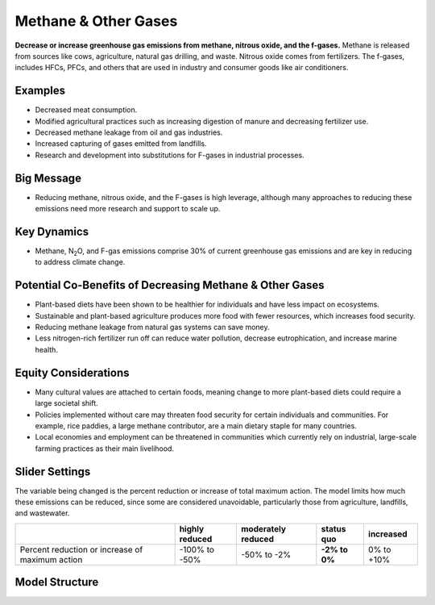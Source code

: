 |imgMethaneIcon| Methane & Other Gases
=======================================

**Decrease or increase greenhouse gas emissions from methane, nitrous oxide, and the f-gases.** Methane is released from sources like cows, agriculture, natural gas drilling, and waste. Nitrous oxide comes from fertilizers. The f-gases, includes HFCs, PFCs, and others that are used in industry and consumer goods like air conditioners.

Examples
--------

* Decreased meat consumption.

* Modified agricultural practices such as increasing digestion of manure and decreasing fertilizer use.

* Decreased methane leakage from oil and gas industries.

* Increased capturing of gases emitted from landfills.

* Research and development into substitutions for F-gases in industrial processes.

Big Message
-----------

* Reducing methane, nitrous oxide, and the F-gases is high leverage, although many approaches to reducing these emissions need more research and support to scale up.

Key Dynamics
------------

* Methane, N\ :sub:`2`\ O, and F-gas emissions comprise 30% of current greenhouse gas emissions and are key in reducing to address climate change.

Potential Co-Benefits of Decreasing Methane & Other Gases
------------------------------------------------------------
•	Plant-based diets have been shown to be healthier for individuals and have less impact on ecosystems.  
•	Sustainable and plant-based agriculture produces more food with fewer resources, which increases food security. 
•	Reducing methane leakage from natural gas systems can save money. 
•	Less nitrogen-rich fertilizer run off can reduce water pollution, decrease eutrophication, and increase marine health.

Equity Considerations 
----------------------
•	Many cultural values are attached to certain foods, meaning change to more plant-based diets could require a large societal shift.
•	Policies implemented without care may threaten food security for certain individuals and communities. For example, rice paddies, a large methane contributor, are a main dietary staple for many countries.
•	Local economies and employment can be threatened in communities which currently rely on industrial, large-scale farming practices as their main livelihood. 

Slider Settings
---------------

The variable being changed is the percent reduction or increase of total maximum action. The model limits how much these emissions can be reduced, since some are considered unavoidable, particularly those from agriculture, landfills, and wastewater.

=============================================== ============== ================== ============== ============
\                                               highly reduced moderately reduced **status quo** increased
=============================================== ============== ================== ============== ============
Percent reduction or increase of maximum action -100% to       -50% to -2%         **-2% to 0%** 0% to +10%
                                                -50%                             
=============================================== ============== ================== ============== ============

Model Structure
---------------



.. SUBSTITUTIONS SECTION

.. |imgMethaneIcon| image:: ../images/icons/methane_icon.png
   :width: 0.78131in
   :height: 0.49772in
